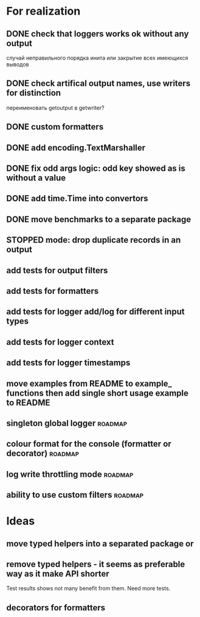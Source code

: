 #+TODO: WIP(s) STOPPED(p) | DONE(d) CANCELED(c@)
* For realization
** DONE check that loggers works ok without any output
   случай неправильного порядка инита
   или закрытие всех имеющихся выводов
** DONE check artifical output names, use writers for distinction
   переименовать getoutput в getwriter?
** DONE custom formatters
** DONE add encoding.TextMarshaller
** DONE fix odd args logic: odd key showed as is without a value
** DONE add time.Time into convertors
** DONE move benchmarks to a separate package
** STOPPED mode: drop duplicate records in an output
** add tests for output filters
** add tests for formatters
** add tests for logger add/log for different input types
** add tests for logger context
** add tests for logger timestamps
** move examples from README to example_ functions then add single short usage example to README
** singleton global logger											 :roadmap:
** colour format for the console (formatter or decorator)			:roadmap:
** log write throttling mode										:roadmap:
** ability to use custom filters									:roadmap:
* Ideas
** move typed helpers into a separated package or
** remove typed helpers - it seems as preferable way as it make API shorter
   Test results shows not many benefit from them. Need more tests.
** decorators for formatters

